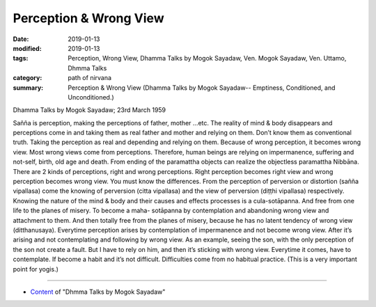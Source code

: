 ==========================================
Perception & Wrong View
==========================================

:date: 2019-01-13
:modified: 2019-01-13
:tags: Perception, Wrong View, Dhamma Talks by Mogok Sayadaw, Ven. Mogok Sayadaw, Ven. Uttamo, Dhmma Talks
:category: path of nirvana
:summary: Perception & Wrong View (Dhamma Talks by Mogok Sayadaw-- Emptiness, Conditioned, and Unconditioned.)

Dhamma Talks by Mogok Sayadaw; 23rd March 1959

Sañña is perception, making the perceptions of father, mother …etc. The reality of mind & body disappears and perceptions come in and taking them as real father and mother and relying on them. Don’t know them as conventional truth. Taking the perception as real and depending and relying on them. Because of wrong perception, it becomes wrong view. Most wrong views come from perceptions. Therefore, human beings are relying on impermanence, suffering and not-self, birth, old age and death. From ending of the paramattha objects can realize the objectless paramattha Nibbāna. There are 2 kinds of perceptions, right and wrong perceptions. Right perception becomes right view and wrong perception becomes wrong view. You must know the differences. From the perception of perversion or distortion (sañña vipallasa) come the knowing of perversion (citta vipallasa) and the view of perversion (diṭṭhi vipallasa) respectively. Knowing the nature of the mind & body and their causes and effects processes is a cula-sotāpanna. And free from one life to the planes of misery. To become a maha- sotāpanna by contemplation and abandoning wrong view and attachment to them. And then totally free from the planes of misery, because he has no latent tendency of wrong view (ditthanusaya). Everytime perception arises by contemplation of impermanence and not become wrong view. After it’s arising and not contemplating and following by wrong view. As an example, seeing the son, with the only perception of the son not create a fault. But I have to rely on him, and then it’s sticking with wrong view. Everytime it comes, have to contemplate. If become a habit and it’s not difficult. Difficulties come from no habitual practice. (This is a very important point for yogis.)

------

- `Content <{filename}../publication-of-ven_uttamo%zh.rst#dhmma-talks-by-mogok-sayadaw>`__ of "Dhmma Talks by Mogok Sayadaw"

..
  2019-01-11  create rst